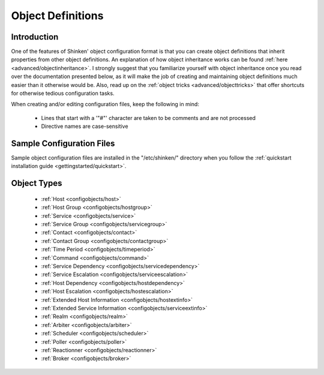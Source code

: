 .. _configuration/objectdefinitions:

==================
Object Definitions 
==================


Introduction 
=============

One of the features of Shinken' object configuration format is that you can create object definitions that inherit properties from other object definitions. An explanation of how object inheritance works can be found :ref:`here <advanced/objectinheritance>`. I strongly suggest that you familiarize yourself with object inheritance once you read over the documentation presented below, as it will make the job of creating and maintaining object definitions much easier than it otherwise would be. Also, read up on the :ref:`object tricks <advanced/objecttricks>` that offer shortcuts for otherwise tedious configuration tasks.

When creating and/or editing configuration files, keep the following in mind:

  - Lines that start with a '"#"' character are taken to be comments and are not processed
  - Directive names are case-sensitive


Sample Configuration Files 
===========================

Sample object configuration files are installed in the "/etc/shinken/" directory when you follow the :ref:`quickstart installation guide <gettingstarted/quickstart>`.


Object Types 
=============

  * :ref:`Host <configobjects/host>`
  * :ref:`Host Group <configobjects/hostgroup>`
  * :ref:`Service <configobjects/service>`
  * :ref:`Service Group <configobjects/servicegroup>`
  * :ref:`Contact <configobjects/contact>`
  * :ref:`Contact Group <configobjects/contactgroup>`
  * :ref:`Time Period <configobjects/timeperiod>`
  * :ref:`Command <configobjects/command>`
  * :ref:`Service Dependency <configobjects/servicedependency>`
  * :ref:`Service Escalation <configobjects/serviceescalation>`
  * :ref:`Host Dependency <configobjects/hostdependency>`
  * :ref:`Host Escalation <configobjects/hostescalation>`
  * :ref:`Extended Host Information <configobjects/hostextinfo>`
  * :ref:`Extended Service Information <configobjects/serviceextinfo>`
  * :ref:`Realm <configobjects/realm>`
  * :ref:`Arbiter <configobjects/arbiter>`
  * :ref:`Scheduler <configobjects/scheduler>`
  * :ref:`Poller <configobjects/poller>`
  * :ref:`Reactionner <configobjects/reactionner>`
  * :ref:`Broker <configobjects/broker>`

